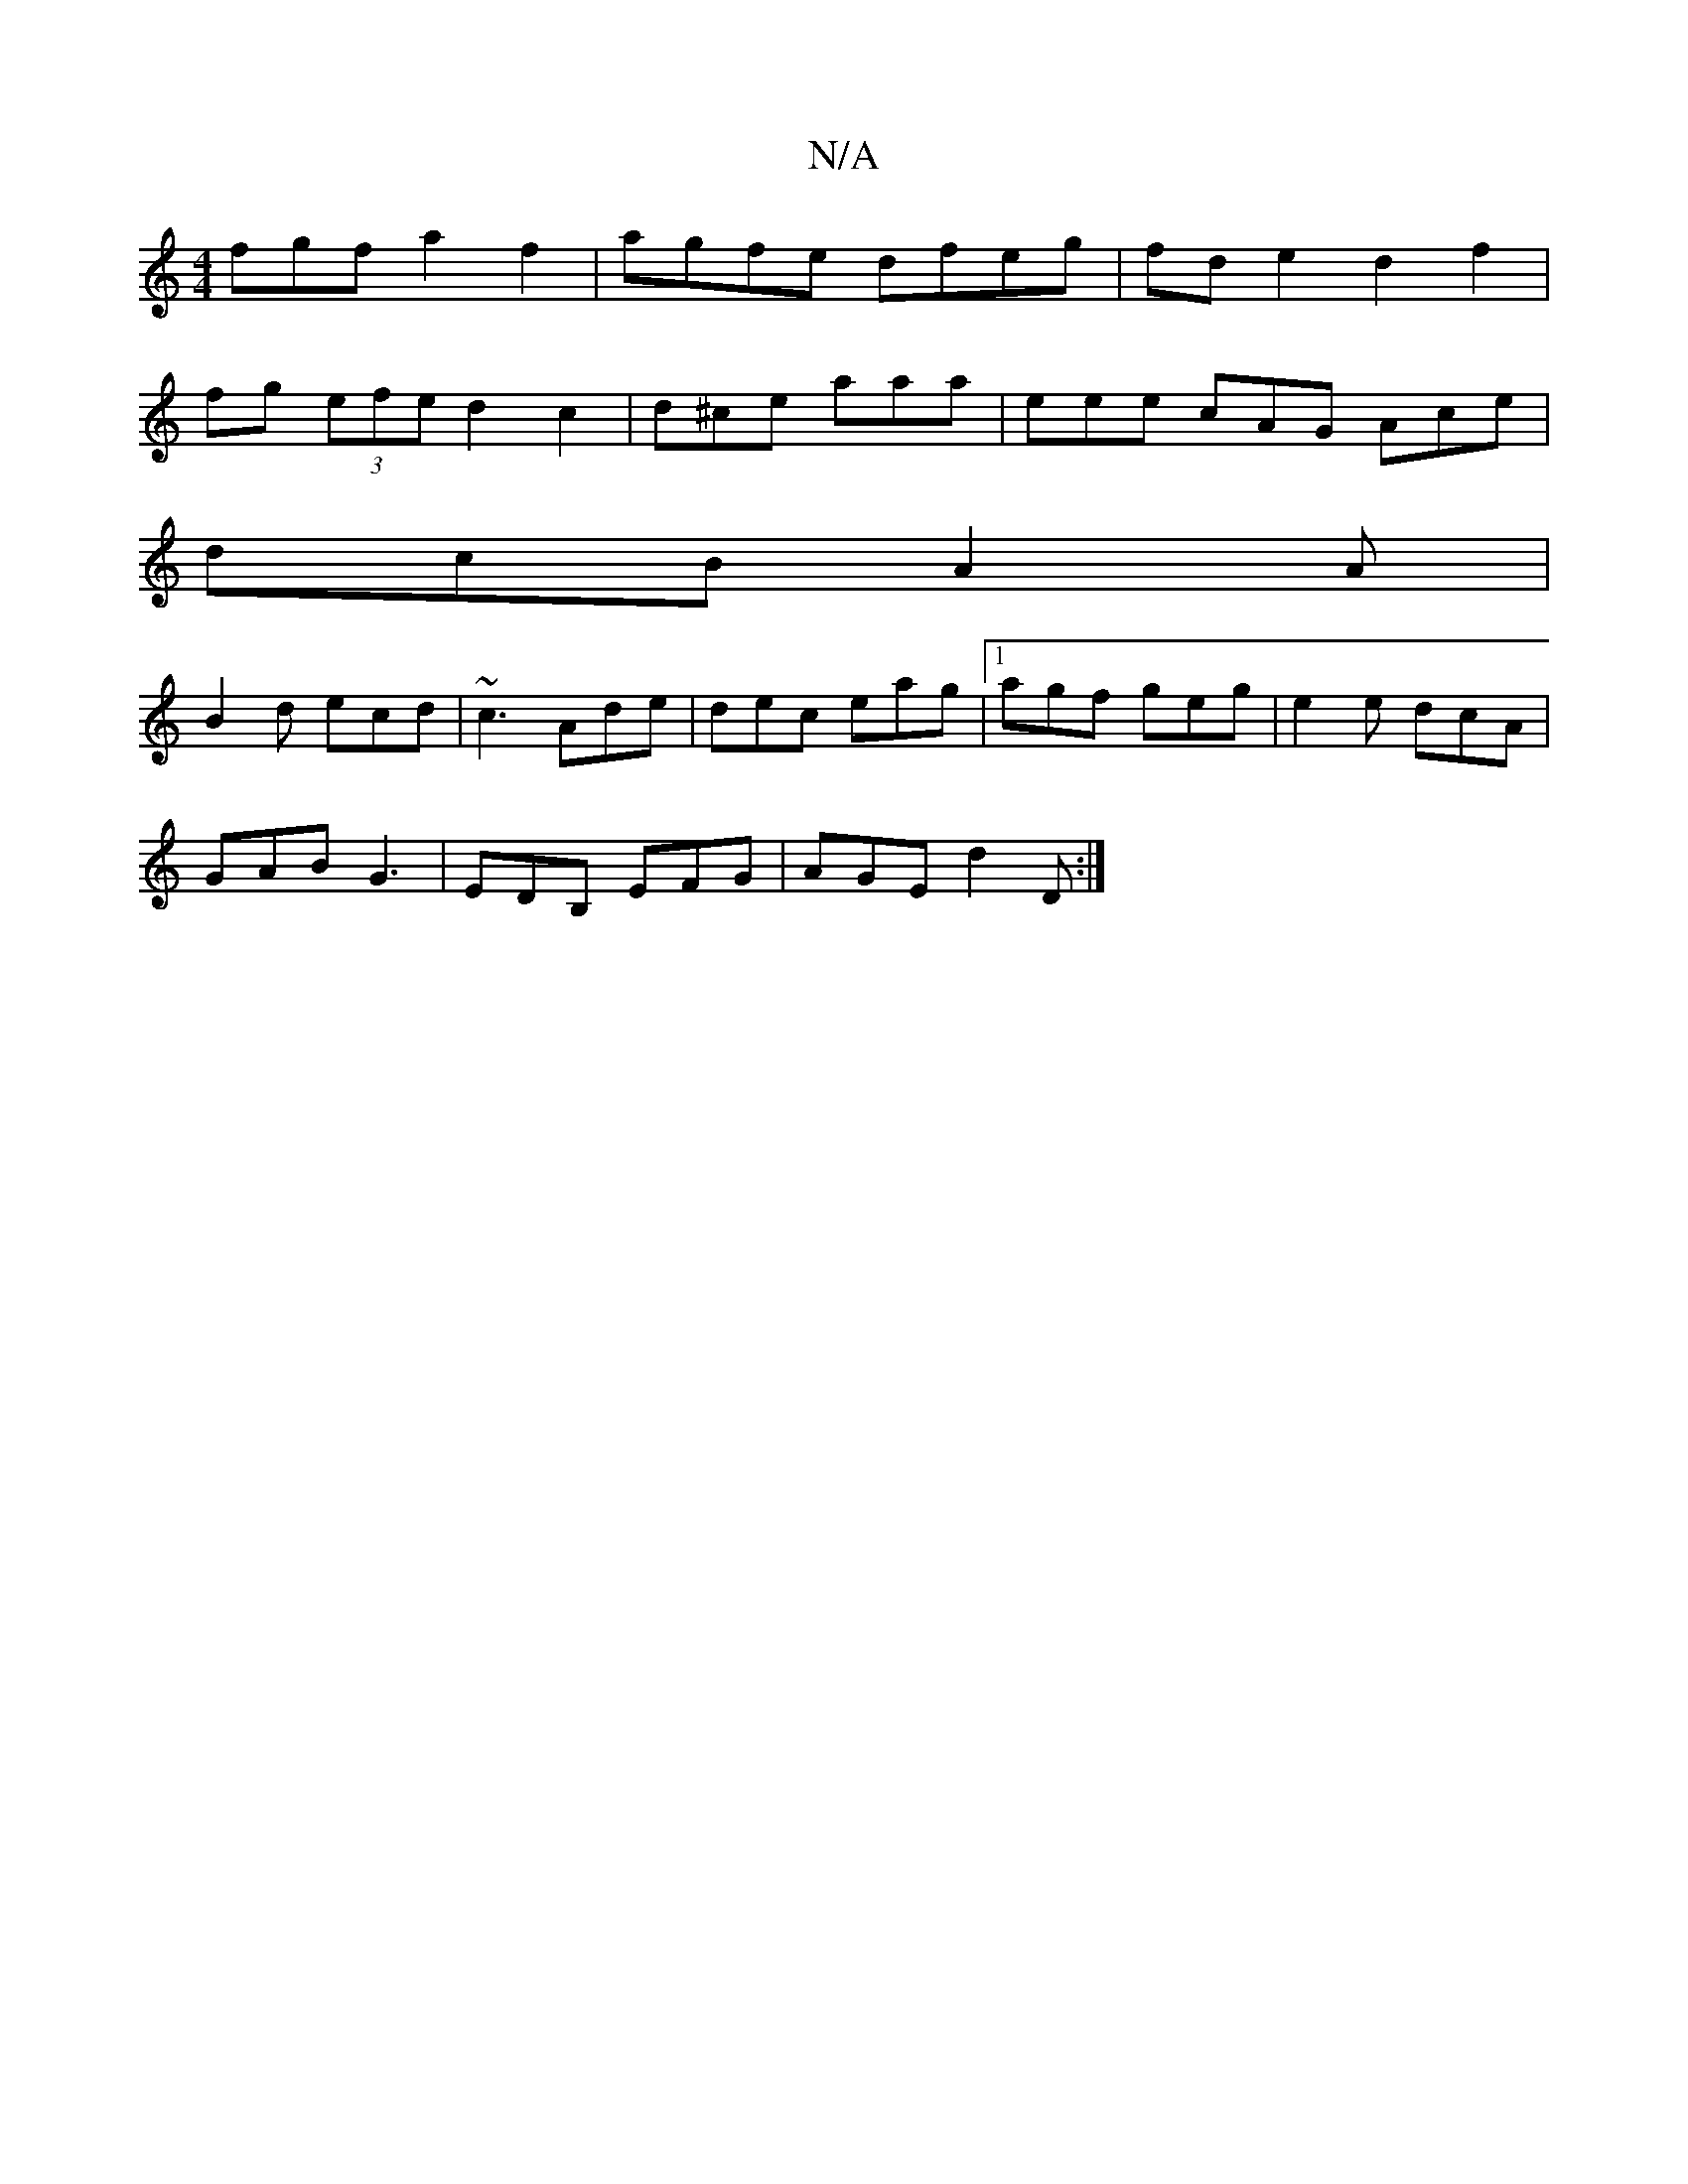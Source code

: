 X:1
T:N/A
M:4/4
R:N/A
K:Cmajor
fgf a2f2|agfe dfeg|fd e2 d2 f2|
fg (3efe d2 c2 | d^ce aaa | eee cAG Ace|
dcB A2A|
B2d ecd|~c3 Ade|dec eag|1 agf geg|e2e dcA|
GAB G3|EDB, EFG|AGE d2D:|

|: aga g2f|edB B2:|

|:B2B B2d d2g||

de||

dBBd